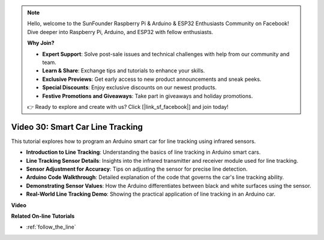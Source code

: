 .. note::

    Hello, welcome to the SunFounder Raspberry Pi & Arduino & ESP32 Enthusiasts Community on Facebook! Dive deeper into Raspberry Pi, Arduino, and ESP32 with fellow enthusiasts.

    **Why Join?**

    - **Expert Support**: Solve post-sale issues and technical challenges with help from our community and team.
    - **Learn & Share**: Exchange tips and tutorials to enhance your skills.
    - **Exclusive Previews**: Get early access to new product announcements and sneak peeks.
    - **Special Discounts**: Enjoy exclusive discounts on our newest products.
    - **Festive Promotions and Giveaways**: Take part in giveaways and holiday promotions.

    👉 Ready to explore and create with us? Click [|link_sf_facebook|] and join today!

Video 30: Smart Car Line Tracking
==================================

This tutorial explores how to program an Arduino smart car for line tracking using infrared sensors.

* **Introduction to Line Tracking**: Understanding the basics of line tracking in Arduino smart cars.
* **Line Tracking Sensor Details**: Insights into the infrared transmitter and receiver module used for line tracking.
* **Sensor Adjustment for Accuracy**: Tips on adjusting the sensor for precise line detection.
* **Arduino Code Walkthrough**: Detailed explanation of the code that governs the car's line tracking ability.
* **Demonstrating Sensor Values**: How the Arduino differentiates between black and white surfaces using the sensor.
* **Real-World Line Tracking Demo**: Showing the practical application of line tracking in an Arduino car.


**Video**

.. raw:: html

    <iframe width="600" height="400" src="https://www.youtube.com/embed/Cp2rD5RkYug?si=dwiXcqfIPn5b_4vn" title="YouTube video player" frameborder="0" allow="accelerometer; autoplay; clipboard-write; encrypted-media; gyroscope; picture-in-picture; web-share" allowfullscreen></iframe>

    <br/><br/>

**Related On-line Tutorials**

* :ref:`follow_the_line`
